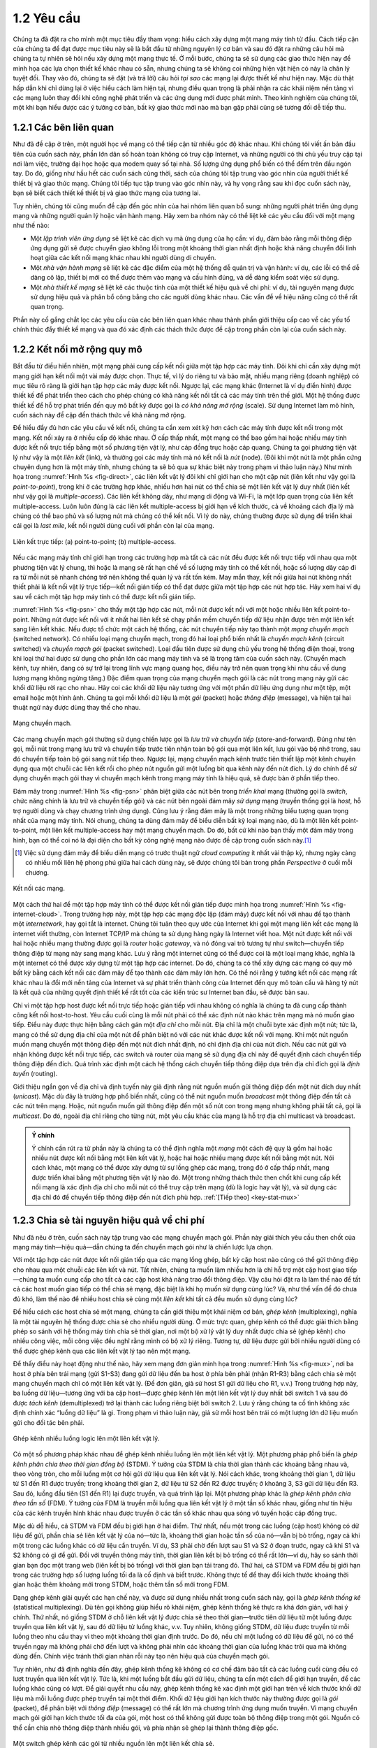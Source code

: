 ==================
 1.2 Yêu cầu
==================

Chúng ta đã đặt ra cho mình một mục tiêu đầy tham vọng: hiểu cách xây dựng một mạng máy tính từ đầu. Cách tiếp cận của chúng ta để đạt được mục tiêu này sẽ là bắt đầu từ những nguyên lý cơ bản và sau đó đặt ra những câu hỏi mà chúng ta tự nhiên sẽ hỏi nếu xây dựng một mạng thực tế. Ở mỗi bước, chúng ta sẽ sử dụng các giao thức hiện nay để minh họa các lựa chọn thiết kế khác nhau có sẵn, nhưng chúng ta sẽ không coi những hiện vật hiện có này là chân lý tuyệt đối. Thay vào đó, chúng ta sẽ đặt (và trả lời) câu hỏi *tại sao* các mạng lại được thiết kế như hiện nay. Mặc dù thật hấp dẫn khi chỉ dừng lại ở việc hiểu cách làm hiện tại, nhưng điều quan trọng là phải nhận ra các khái niệm nền tảng vì các mạng luôn thay đổi khi công nghệ phát triển và các ứng dụng mới được phát minh. Theo kinh nghiệm của chúng tôi, một khi bạn hiểu được các ý tưởng cơ bản, bất kỳ giao thức mới nào mà bạn gặp phải cũng sẽ tương đối dễ tiếp thu.

1.2.1 Các bên liên quan
-----------------------

Như đã đề cập ở trên, một người học về mạng có thể tiếp cận từ nhiều góc độ khác nhau. Khi chúng tôi viết ấn bản đầu tiên của cuốn sách này, phần lớn dân số hoàn toàn không có truy cập Internet, và những người có thì chủ yếu truy cập tại nơi làm việc, trường đại học hoặc qua modem quay số tại nhà. Số lượng ứng dụng phổ biến có thể đếm trên đầu ngón tay. Do đó, giống như hầu hết các cuốn sách cùng thời, sách của chúng tôi tập trung vào góc nhìn của người thiết kế thiết bị và giao thức mạng. Chúng tôi tiếp tục tập trung vào góc nhìn này, và hy vọng rằng sau khi đọc cuốn sách này, bạn sẽ biết cách thiết kế thiết bị và giao thức mạng của tương lai.

Tuy nhiên, chúng tôi cũng muốn đề cập đến góc nhìn của hai nhóm liên quan bổ sung: những người phát triển ứng dụng mạng và những người quản lý hoặc vận hành mạng. Hãy xem ba nhóm này có thể liệt kê các yêu cầu đối với một mạng như thế nào:

-  Một *lập trình viên ứng dụng* sẽ liệt kê các dịch vụ mà ứng dụng của họ cần: ví dụ, đảm bảo rằng mỗi thông điệp ứng dụng gửi sẽ được chuyển giao không lỗi trong một khoảng thời gian nhất định hoặc khả năng chuyển đổi linh hoạt giữa các kết nối mạng khác nhau khi người dùng di chuyển.
-  Một *nhà vận hành mạng* sẽ liệt kê các đặc điểm của một hệ thống dễ quản trị và vận hành: ví dụ, các lỗi có thể dễ dàng cô lập, thiết bị mới có thể được thêm vào mạng và cấu hình đúng, và dễ dàng kiểm soát việc sử dụng.
-  Một *nhà thiết kế mạng* sẽ liệt kê các thuộc tính của một thiết kế hiệu quả về chi phí: ví dụ, tài nguyên mạng được sử dụng hiệu quả và phân bổ công bằng cho các người dùng khác nhau. Các vấn đề về hiệu năng cũng có thể rất quan trọng.

Phần này cố gắng chắt lọc các yêu cầu của các bên liên quan khác nhau thành phần giới thiệu cấp cao về các yếu tố chính thúc đẩy thiết kế mạng và qua đó xác định các thách thức được đề cập trong phần còn lại của cuốn sách này.

1.2.2 Kết nối mở rộng quy mô
----------------------------

Bắt đầu từ điều hiển nhiên, một mạng phải cung cấp kết nối giữa một tập hợp các máy tính. Đôi khi chỉ cần xây dựng một mạng giới hạn kết nối một vài máy được chọn. Thực tế, vì lý do riêng tư và bảo mật, nhiều mạng riêng (doanh nghiệp) có mục tiêu rõ ràng là giới hạn tập hợp các máy được kết nối. Ngược lại, các mạng khác (Internet là ví dụ điển hình) được thiết kế để phát triển theo cách cho phép chúng có khả năng kết nối tất cả các máy tính trên thế giới. Một hệ thống được thiết kế để hỗ trợ phát triển đến quy mô bất kỳ được gọi là *có khả năng mở rộng* (scale). Sử dụng Internet làm mô hình, cuốn sách này đề cập đến thách thức về khả năng mở rộng.

Để hiểu đầy đủ hơn các yêu cầu về kết nối, chúng ta cần xem xét kỹ hơn cách các máy tính được kết nối trong một mạng. Kết nối xảy ra ở nhiều cấp độ khác nhau. Ở cấp thấp nhất, một mạng có thể bao gồm hai hoặc nhiều máy tính được kết nối trực tiếp bằng một số phương tiện vật lý, như cáp đồng trục hoặc cáp quang. Chúng ta gọi phương tiện vật lý như vậy là một *liên kết* (link), và thường gọi các máy tính mà nó kết nối là *nút* (node). (Đôi khi một nút là một phần cứng chuyên dụng hơn là một máy tính, nhưng chúng ta sẽ bỏ qua sự khác biệt này trong phạm vi thảo luận này.) Như minh họa trong :numref:`Hình %s <fig-direct>`, các liên kết vật lý đôi khi chỉ giới hạn cho một cặp nút (liên kết như vậy gọi là *point-to-point*), trong khi ở các trường hợp khác, nhiều hơn hai nút có thể chia sẻ một liên kết vật lý duy nhất (liên kết như vậy gọi là *multiple-access*). Các liên kết không dây, như mạng di động và Wi-Fi, là một lớp quan trọng của liên kết multiple-access. Luôn luôn đúng là các liên kết multiple-access bị giới hạn về kích thước, cả về khoảng cách địa lý mà chúng có thể bao phủ và số lượng nút mà chúng có thể kết nối. Vì lý do này, chúng thường được sử dụng để triển khai cái gọi là *last mile*, kết nối người dùng cuối với phần còn lại của mạng.

.. _fig-direct:
.. figure:: figures/f01-02-9780123850591.png
   :width: 500px
   :align: center

   Liên kết trực tiếp: (a) point-to-point; (b) multiple-access.

Nếu các mạng máy tính chỉ giới hạn trong các trường hợp mà tất cả các nút đều được kết nối trực tiếp với nhau qua một phương tiện vật lý chung, thì hoặc là mạng sẽ rất hạn chế về số lượng máy tính có thể kết nối, hoặc số lượng dây cáp đi ra từ mỗi nút sẽ nhanh chóng trở nên không thể quản lý và rất tốn kém. May mắn thay, kết nối giữa hai nút không nhất thiết phải là kết nối vật lý trực tiếp—kết nối gián tiếp có thể đạt được giữa một tập hợp các nút hợp tác. Hãy xem hai ví dụ sau về cách một tập hợp máy tính có thể được kết nối gián tiếp.

:numref:`Hình %s <fig-psn>` cho thấy một tập hợp các nút, mỗi nút được kết nối với một hoặc nhiều liên kết point-to-point. Những nút được kết nối với ít nhất hai liên kết sẽ chạy phần mềm chuyển tiếp dữ liệu nhận được trên một liên kết sang liên kết khác. Nếu được tổ chức một cách hệ thống, các nút chuyển tiếp này tạo thành một *mạng chuyển mạch* (switched network). Có nhiều loại mạng chuyển mạch, trong đó hai loại phổ biến nhất là *chuyển mạch kênh* (circuit switched) và *chuyển mạch gói* (packet switched). Loại đầu tiên được sử dụng chủ yếu trong hệ thống điện thoại, trong khi loại thứ hai được sử dụng cho phần lớn các mạng máy tính và sẽ là trọng tâm của cuốn sách này. (Chuyển mạch kênh, tuy nhiên, đang có sự trở lại trong lĩnh vực mạng quang học, điều này trở nên quan trọng khi nhu cầu về dung lượng mạng không ngừng tăng.) Đặc điểm quan trọng của mạng chuyển mạch gói là các nút trong mạng này gửi các khối dữ liệu rời rạc cho nhau. Hãy coi các khối dữ liệu này tương ứng với một phần dữ liệu ứng dụng như một tệp, một email hoặc một hình ảnh. Chúng ta gọi mỗi khối dữ liệu là một *gói* (packet) hoặc *thông điệp* (message), và hiện tại hai thuật ngữ này được dùng thay thế cho nhau.

.. _fig-psn:
.. figure:: figures/f01-03-9780123850591.png
   :width: 500px
   :align: center

   Mạng chuyển mạch.

Các mạng chuyển mạch gói thường sử dụng chiến lược gọi là *lưu trữ và chuyển tiếp* (store-and-forward). Đúng như tên gọi, mỗi nút trong mạng lưu trữ và chuyển tiếp trước tiên nhận toàn bộ gói qua một liên kết, lưu gói vào bộ nhớ trong, sau đó chuyển tiếp toàn bộ gói sang nút tiếp theo. Ngược lại, mạng chuyển mạch kênh trước tiên thiết lập một kênh chuyên dụng qua một chuỗi các liên kết rồi cho phép nút nguồn gửi một luồng bit qua kênh này đến nút đích. Lý do chính để sử dụng chuyển mạch gói thay vì chuyển mạch kênh trong mạng máy tính là hiệu quả, sẽ được bàn ở phần tiếp theo.

Đám mây trong :numref:`Hình %s <fig-psn>` phân biệt giữa các nút bên trong *triển khai* mạng (thường gọi là *switch*, chức năng chính là lưu trữ và chuyển tiếp gói) và các nút bên ngoài đám mây *sử dụng* mạng (truyền thống gọi là *host*, hỗ trợ người dùng và chạy chương trình ứng dụng). Cũng lưu ý rằng đám mây là một trong những biểu tượng quan trọng nhất của mạng máy tính. Nói chung, chúng ta dùng đám mây để biểu diễn bất kỳ loại mạng nào, dù là một liên kết point-to-point, một liên kết multiple-access hay một mạng chuyển mạch. Do đó, bất cứ khi nào bạn thấy một đám mây trong hình, bạn có thể coi nó là đại diện cho bất kỳ công nghệ mạng nào được đề cập trong cuốn sách này.\ [#]_

.. [#] Việc sử dụng đám mây để biểu diễn mạng có trước thuật ngữ *cloud computing* ít nhất vài thập kỷ, nhưng ngày càng có nhiều mối liên hệ phong phú giữa hai cách dùng này, sẽ được chúng tôi bàn trong phần *Perspective* ở cuối mỗi chương.

.. _fig-internet-cloud:
.. figure:: figures/f01-04-9780123850591.png
   :width: 500px
   :align: center

   Kết nối các mạng.

Một cách thứ hai để một tập hợp máy tính có thể được kết nối gián tiếp được minh họa trong :numref:`Hình %s <fig-internet-cloud>`. Trong trường hợp này, một tập hợp các mạng độc lập (đám mây) được kết nối với nhau để tạo thành một *internetwork*, hay gọi tắt là internet. Chúng tôi tuân theo quy ước của Internet khi gọi một mạng liên kết các mạng là internet viết thường, còn Internet TCP/IP mà chúng ta sử dụng hàng ngày là Internet viết hoa. Một nút được kết nối với hai hoặc nhiều mạng thường được gọi là *router* hoặc *gateway*, và nó đóng vai trò tương tự như switch—chuyển tiếp thông điệp từ mạng này sang mạng khác. Lưu ý rằng một internet cũng có thể được coi là một loại mạng khác, nghĩa là một internet có thể được xây dựng từ một tập hợp các internet. Do đó, chúng ta có thể xây dựng các mạng có quy mô bất kỳ bằng cách kết nối các đám mây để tạo thành các đám mây lớn hơn. Có thể nói rằng ý tưởng kết nối các mạng rất khác nhau là đổi mới nền tảng của Internet và sự phát triển thành công của Internet đến quy mô toàn cầu và hàng tỷ nút là kết quả của những quyết định thiết kế rất tốt của các kiến trúc sư Internet ban đầu, sẽ được bàn sau.

Chỉ vì một tập hợp host được kết nối trực tiếp hoặc gián tiếp với nhau không có nghĩa là chúng ta đã cung cấp thành công kết nối host-to-host. Yêu cầu cuối cùng là mỗi nút phải có thể xác định nút nào khác trên mạng mà nó muốn giao tiếp. Điều này được thực hiện bằng cách gán một *địa chỉ* cho mỗi nút. Địa chỉ là một chuỗi byte xác định một nút; tức là, mạng có thể sử dụng địa chỉ của một nút để phân biệt nó với các nút khác được kết nối với mạng. Khi một nút nguồn muốn mạng chuyển một thông điệp đến một nút đích nhất định, nó chỉ định địa chỉ của nút đích. Nếu các nút gửi và nhận không được kết nối trực tiếp, các switch và router của mạng sẽ sử dụng địa chỉ này để quyết định cách chuyển tiếp thông điệp đến đích. Quá trình xác định một cách hệ thống cách chuyển tiếp thông điệp dựa trên địa chỉ đích gọi là *định tuyến* (routing).

Giới thiệu ngắn gọn về địa chỉ và định tuyến này giả định rằng nút nguồn muốn gửi thông điệp đến một nút đích duy nhất (*unicast*). Mặc dù đây là trường hợp phổ biến nhất, cũng có thể nút nguồn muốn *broadcast* một thông điệp đến tất cả các nút trên mạng. Hoặc, nút nguồn muốn gửi thông điệp đến một số nút con trong mạng nhưng không phải tất cả, gọi là *multicast*. Do đó, ngoài địa chỉ riêng cho từng nút, một yêu cầu khác của mạng là hỗ trợ địa chỉ multicast và broadcast.

.. _key-nested:
.. admonition:: Ý chính

  Ý chính cần rút ra từ phần này là chúng ta có thể định nghĩa một *mạng* một cách đệ quy là gồm hai hoặc nhiều nút được kết nối bằng một liên kết vật lý, hoặc hai hoặc nhiều mạng được kết nối bằng một nút. Nói cách khác, một mạng có thể được xây dựng từ sự lồng ghép các mạng, trong đó ở cấp thấp nhất, mạng được triển khai bằng một phương tiện vật lý nào đó. Một trong những thách thức then chốt khi cung cấp kết nối mạng là xác định địa chỉ cho mỗi nút có thể truy cập trên mạng (dù là logic hay vật lý), và sử dụng các địa chỉ đó để chuyển tiếp thông điệp đến nút đích phù hợp. :ref:`[Tiếp theo] <key-stat-mux>`

1.2.3 Chia sẻ tài nguyên hiệu quả về chi phí
--------------------------------------------

Như đã nêu ở trên, cuốn sách này tập trung vào các mạng chuyển mạch gói. Phần này giải thích yêu cầu then chốt của mạng máy tính—hiệu quả—dẫn chúng ta đến chuyển mạch gói như là chiến lược lựa chọn.

Với một tập hợp các nút được kết nối gián tiếp qua các mạng lồng ghép, bất kỳ cặp host nào cũng có thể gửi thông điệp cho nhau qua một chuỗi các liên kết và nút. Tất nhiên, chúng ta muốn làm nhiều hơn là chỉ hỗ trợ một cặp host giao tiếp—chúng ta muốn cung cấp cho tất cả các cặp host khả năng trao đổi thông điệp. Vậy câu hỏi đặt ra là làm thế nào để tất cả các host muốn giao tiếp có thể chia sẻ mạng, đặc biệt là khi họ muốn sử dụng cùng lúc? Và, như thể vấn đề đó chưa đủ khó, làm thế nào để nhiều host chia sẻ cùng một *liên kết* khi tất cả đều muốn sử dụng cùng lúc?

Để hiểu cách các host chia sẻ một mạng, chúng ta cần giới thiệu một khái niệm cơ bản, *ghép kênh* (multiplexing), nghĩa là một tài nguyên hệ thống được chia sẻ cho nhiều người dùng. Ở mức trực quan, ghép kênh có thể được giải thích bằng phép so sánh với hệ thống máy tính chia sẻ thời gian, nơi một bộ xử lý vật lý duy nhất được chia sẻ (ghép kênh) cho nhiều công việc, mỗi công việc đều nghĩ rằng mình có bộ xử lý riêng. Tương tự, dữ liệu được gửi bởi nhiều người dùng có thể được ghép kênh qua các liên kết vật lý tạo nên một mạng.

Để thấy điều này hoạt động như thế nào, hãy xem mạng đơn giản minh họa trong :numref:`Hình %s <fig-mux>`, nơi ba host ở phía bên trái mạng (gửi S1-S3) đang gửi dữ liệu đến ba host ở phía bên phải (nhận R1-R3) bằng cách chia sẻ một mạng chuyển mạch chỉ có một liên kết vật lý. (Để đơn giản, giả sử host S1 gửi dữ liệu cho R1, v.v.) Trong trường hợp này, ba luồng dữ liệu—tương ứng với ba cặp host—được ghép kênh lên một liên kết vật lý duy nhất bởi switch 1 và sau đó được *tách kênh* (demultiplexed) trở lại thành các luồng riêng biệt bởi switch 2. Lưu ý rằng chúng ta cố tình không xác định chính xác “luồng dữ liệu” là gì. Trong phạm vi thảo luận này, giả sử mỗi host bên trái có một lượng lớn dữ liệu muốn gửi cho đối tác bên phải.

.. _fig-mux:
.. figure:: figures/f01-05-9780123850591.png
   :width: 500px
   :align: center

   Ghép kênh nhiều luồng logic lên một liên kết vật lý.

Có một số phương pháp khác nhau để ghép kênh nhiều luồng lên một liên kết vật lý. Một phương pháp phổ biến là *ghép kênh phân chia theo thời gian đồng bộ* (STDM). Ý tưởng của STDM là chia thời gian thành các khoảng bằng nhau và, theo vòng tròn, cho mỗi luồng một cơ hội gửi dữ liệu qua liên kết vật lý. Nói cách khác, trong khoảng thời gian 1, dữ liệu từ S1 đến R1 được truyền; trong khoảng thời gian 2, dữ liệu từ S2 đến R2 được truyền; ở khoảng 3, S3 gửi dữ liệu đến R3. Sau đó, luồng đầu tiên (S1 đến R1) lại được truyền, và quá trình lặp lại. Một phương pháp khác là *ghép kênh phân chia theo tần số* (FDM). Ý tưởng của FDM là truyền mỗi luồng qua liên kết vật lý ở một tần số khác nhau, giống như tín hiệu của các kênh truyền hình khác nhau được truyền ở các tần số khác nhau qua sóng vô tuyến hoặc cáp đồng trục.

Mặc dù dễ hiểu, cả STDM và FDM đều bị giới hạn ở hai điểm. Thứ nhất, nếu một trong các luồng (cặp host) không có dữ liệu để gửi, phần chia sẻ liên kết vật lý của nó—tức là, khoảng thời gian hoặc tần số của nó—vẫn bị bỏ trống, ngay cả khi một trong các luồng khác có dữ liệu cần truyền. Ví dụ, S3 phải chờ đến lượt sau S1 và S2 ở đoạn trước, ngay cả khi S1 và S2 không có gì để gửi. Đối với truyền thông máy tính, thời gian liên kết bị bỏ trống có thể rất lớn—ví dụ, hãy so sánh thời gian bạn đọc một trang web (liên kết bị bỏ trống) với thời gian bạn tải trang đó. Thứ hai, cả STDM và FDM đều bị giới hạn trong các trường hợp số lượng luồng tối đa là cố định và biết trước. Không thực tế để thay đổi kích thước khoảng thời gian hoặc thêm khoảng mới trong STDM, hoặc thêm tần số mới trong FDM.

Dạng ghép kênh giải quyết các hạn chế này, và được sử dụng nhiều nhất trong cuốn sách này, gọi là *ghép kênh thống kê* (statistical multiplexing). Dù tên gọi không giúp hiểu rõ khái niệm, ghép kênh thống kê thực ra khá đơn giản, với hai ý chính. Thứ nhất, nó giống STDM ở chỗ liên kết vật lý được chia sẻ theo thời gian—trước tiên dữ liệu từ một luồng được truyền qua liên kết vật lý, sau đó dữ liệu từ luồng khác, v.v. Tuy nhiên, không giống STDM, dữ liệu được truyền từ mỗi luồng theo nhu cầu thay vì theo một khoảng thời gian định trước. Do đó, nếu chỉ một luồng có dữ liệu để gửi, nó có thể truyền ngay mà không phải chờ đến lượt và không phải nhìn các khoảng thời gian của luồng khác trôi qua mà không dùng đến. Chính việc tránh thời gian nhàn rỗi này tạo nên hiệu quả của chuyển mạch gói.

Tuy nhiên, như đã định nghĩa đến đây, ghép kênh thống kê không có cơ chế đảm bảo tất cả các luồng cuối cùng đều có lượt truyền qua liên kết vật lý. Tức là, khi một luồng bắt đầu gửi dữ liệu, chúng ta cần một cách để giới hạn truyền, để các luồng khác cũng có lượt. Để giải quyết nhu cầu này, ghép kênh thống kê xác định một giới hạn trên về kích thước khối dữ liệu mà mỗi luồng được phép truyền tại một thời điểm. Khối dữ liệu giới hạn kích thước này thường được gọi là *gói* (packet), để phân biệt với *thông điệp* (message) có thể rất lớn mà chương trình ứng dụng muốn truyền. Vì mạng chuyển mạch gói giới hạn kích thước tối đa của gói, một host có thể không gửi được toàn bộ thông điệp trong một gói. Nguồn có thể cần chia nhỏ thông điệp thành nhiều gói, và phía nhận sẽ ghép lại thành thông điệp gốc.

.. _fig-statmux:
.. figure:: figures/f01-06-9780123850591.png
   :width: 500px
   :align: center

   Một switch ghép kênh các gói từ nhiều nguồn lên một liên kết chia sẻ.

Nói cách khác, mỗi luồng gửi một chuỗi các gói qua liên kết vật lý, với quyết định được đưa ra cho từng gói về việc gửi gói của luồng nào tiếp theo. Lưu ý rằng, nếu chỉ một luồng có dữ liệu để gửi, nó có thể gửi liên tiếp nhiều gói; tuy nhiên, nếu nhiều luồng có dữ liệu, các gói của chúng sẽ được xen kẽ trên liên kết. :numref:`Hình %s <fig-statmux>` minh họa một switch ghép kênh các gói từ nhiều nguồn lên một liên kết chia sẻ duy nhất.

Quyết định gửi gói nào tiếp theo trên một liên kết chia sẻ có thể được thực hiện theo nhiều cách khác nhau. Ví dụ, trong một mạng gồm các switch kết nối với nhau bằng các liên kết như trong :numref:`Hình %s <fig-mux>`, quyết định sẽ do switch truyền gói lên liên kết chia sẻ thực hiện. (Như sẽ thấy sau, không phải tất cả mạng chuyển mạch gói đều có switch, và có thể dùng các cơ chế khác để xác định gói nào được truyền tiếp theo.) Mỗi switch trong mạng chuyển mạch gói đưa ra quyết định này một cách độc lập, cho từng gói. Một trong những vấn đề mà nhà thiết kế mạng phải đối mặt là làm sao đưa ra quyết định này một cách công bằng. Ví dụ, một switch có thể được thiết kế để phục vụ các gói theo thứ tự đến trước, phục vụ trước (FIFO). Một cách khác là truyền các gói từ mỗi luồng khác nhau đang gửi dữ liệu qua switch theo vòng tròn. Điều này có thể được thực hiện để đảm bảo một số luồng nhận được một phần băng thông nhất định của liên kết hoặc không bao giờ bị trì hoãn quá lâu trong switch. Một mạng cố gắng phân bổ băng thông cho các luồng cụ thể đôi khi được gọi là hỗ trợ *chất lượng dịch vụ* (QoS).

Cũng lưu ý trong :numref:`Hình %s <fig-statmux>` rằng vì switch phải ghép kênh ba luồng gói vào một liên kết ra, có thể switch sẽ nhận gói nhanh hơn tốc độ liên kết chia sẻ có thể xử lý. Trong trường hợp này, switch buộc phải lưu các gói này vào bộ nhớ. Nếu switch nhận gói nhanh hơn tốc độ gửi trong một thời gian dài, cuối cùng switch sẽ hết bộ nhớ đệm và một số gói sẽ bị loại bỏ. Khi switch hoạt động trong trạng thái này, nó được gọi là *bị nghẽn* (congested).

.. _key-stat-mux:
.. admonition:: Ý chính

  Kết luận là ghép kênh thống kê xác định một cách hiệu quả về chi phí để nhiều người dùng (ví dụ, các luồng dữ liệu host-to-host) chia sẻ tài nguyên mạng (liên kết và nút) ở mức độ chi tiết. Nó xác định gói là đơn vị mà các liên kết mạng được phân bổ cho các luồng khác nhau, với mỗi switch có thể lập lịch sử dụng các liên kết vật lý mà nó kết nối trên cơ sở từng gói. Phân bổ công bằng dung lượng liên kết cho các luồng khác nhau và xử lý nghẽn khi xảy ra là những thách thức then chốt của ghép kênh thống kê. :ref:`[Tiếp theo] <key-semantic-gap>`

1.2.4 Hỗ trợ các dịch vụ chung
------------------------------

Phần trước tập trung vào các thách thức trong việc cung cấp kết nối hiệu quả về chi phí giữa một nhóm host, nhưng thật quá đơn giản nếu chỉ coi mạng máy tính là chuyển các gói giữa một tập hợp máy tính. Chính xác hơn, nên coi mạng là phương tiện để một tập hợp các tiến trình ứng dụng phân tán trên các máy tính đó giao tiếp với nhau. Nói cách khác, yêu cầu tiếp theo của mạng máy tính là các chương trình ứng dụng chạy trên các host kết nối mạng phải có khả năng giao tiếp một cách có ý nghĩa. Từ góc nhìn của nhà phát triển ứng dụng, mạng cần làm cho công việc của họ dễ dàng hơn.

Khi hai chương trình ứng dụng cần giao tiếp với nhau, rất nhiều điều phức tạp phải xảy ra ngoài việc chỉ gửi một thông điệp từ host này sang host khác. Một lựa chọn là các nhà thiết kế ứng dụng xây dựng tất cả chức năng phức tạp đó vào từng chương trình ứng dụng. Tuy nhiên, vì nhiều ứng dụng cần các dịch vụ chung, hợp lý hơn nhiều khi triển khai các dịch vụ chung đó một lần và cho phép nhà thiết kế ứng dụng xây dựng ứng dụng dựa trên các dịch vụ đó. Thách thức cho nhà thiết kế mạng là xác định tập hợp dịch vụ chung phù hợp. Mục tiêu là che giấu sự phức tạp của mạng khỏi ứng dụng mà không ràng buộc quá mức nhà thiết kế ứng dụng.

.. _fig-channel:
.. figure:: figures/f01-07-9780123850591.png
   :width: 500px
   :align: center

   Các tiến trình giao tiếp qua một kênh trừu tượng.

Trực quan, chúng ta coi mạng cung cấp các *kênh logic* (logical channels) mà qua đó các tiến trình cấp ứng dụng có thể giao tiếp với nhau; mỗi kênh cung cấp tập hợp dịch vụ mà ứng dụng đó yêu cầu. Nói cách khác, cũng như chúng ta dùng đám mây để trừu tượng hóa kết nối giữa một tập hợp máy tính, giờ đây chúng ta coi kênh là kết nối giữa hai tiến trình. :numref:`Hình %s <fig-channel>` cho thấy một cặp tiến trình cấp ứng dụng giao tiếp qua một kênh logic, kênh này được triển khai trên một đám mây kết nối một tập hợp host. Ta có thể coi kênh như một ống nối hai ứng dụng, để ứng dụng gửi có thể đưa dữ liệu vào một đầu và mong đợi dữ liệu đó được mạng chuyển đến ứng dụng ở đầu kia của ống.

Như mọi trừu tượng, các kênh logic tiến trình-đến-tiến trình được triển khai trên tập hợp các kênh vật lý host-đến-host. Đây là bản chất của phân lớp (layering), nền tảng của kiến trúc mạng sẽ được bàn ở phần tiếp theo.

Thách thức là nhận ra chức năng nào các kênh nên cung cấp cho chương trình ứng dụng. Ví dụ, ứng dụng có yêu cầu đảm bảo rằng các thông điệp gửi qua kênh sẽ được chuyển giao, hay chấp nhận nếu một số thông điệp không đến? Có cần thiết các thông điệp đến tiến trình nhận theo đúng thứ tự gửi, hay tiến trình nhận không quan tâm đến thứ tự? Mạng có cần đảm bảo không bên thứ ba nào có thể nghe lén kênh, hay bảo mật không phải là vấn đề? Nói chung, một mạng cung cấp nhiều loại kênh khác nhau, mỗi ứng dụng chọn loại phù hợp nhất với nhu cầu của mình. Phần còn lại của mục này minh họa cách suy nghĩ khi xác định các kênh hữu ích.

Xác định các mẫu giao tiếp chung
~~~~~~~~~~~~~~~~~~~~~~~~~~~~~~~

Thiết kế các kênh trừu tượng bắt đầu bằng việc hiểu nhu cầu giao tiếp của một tập hợp ứng dụng đại diện, sau đó rút ra các yêu cầu giao tiếp chung, và cuối cùng tích hợp chức năng đáp ứng các yêu cầu này vào mạng.

Một trong những ứng dụng đầu tiên được hỗ trợ trên bất kỳ mạng nào là chương trình truy cập tệp như Giao thức Truyền tệp (FTP) hoặc Hệ thống Tệp Mạng (NFS). Mặc dù nhiều chi tiết khác nhau—ví dụ, toàn bộ tệp được truyền qua mạng hay chỉ từng khối tệp được đọc/ghi tại một thời điểm—thành phần giao tiếp của truy cập tệp từ xa được đặc trưng bởi một cặp tiến trình, một tiến trình yêu cầu đọc hoặc ghi tệp và một tiến trình đáp ứng yêu cầu đó. Tiến trình yêu cầu truy cập tệp gọi là *client*, và tiến trình hỗ trợ truy cập tệp gọi là *server*.

Đọc tệp bao gồm client gửi một thông điệp yêu cầu nhỏ đến server và server phản hồi bằng một thông điệp lớn chứa dữ liệu trong tệp. Ghi tệp thì ngược lại—client gửi một thông điệp lớn chứa dữ liệu cần ghi cho server, và server phản hồi bằng một thông điệp nhỏ xác nhận đã ghi lên đĩa.

Một thư viện số là một ứng dụng phức tạp hơn truyền tệp, nhưng cũng cần các dịch vụ giao tiếp tương tự. Ví dụ, *Hiệp hội Máy tính Hoa Kỳ* (ACM) vận hành một thư viện số lớn về tài liệu khoa học máy tính tại

.. code-block:: html

   http://portal.acm.org/dl.cfm

Thư viện này có nhiều tính năng tìm kiếm và duyệt giúp người dùng tìm bài báo mong muốn, nhưng cuối cùng phần lớn những gì nó làm là đáp ứng yêu cầu của người dùng về các tệp, như bản điện tử của các bài báo khoa học.

Sử dụng truy cập tệp, thư viện số và hai ứng dụng video được mô tả ở phần mở đầu (hội nghị truyền hình và video theo yêu cầu) làm mẫu đại diện, chúng ta có thể quyết định cung cấp hai loại kênh sau: kênh *yêu cầu/đáp ứng* (request/reply) và kênh *luồng thông điệp* (message stream). Kênh yêu cầu/đáp ứng sẽ được dùng bởi các ứng dụng truyền tệp và thư viện số. Nó đảm bảo rằng mỗi thông điệp gửi từ một phía sẽ được phía kia nhận và chỉ một bản sao của mỗi thông điệp được chuyển giao. Kênh yêu cầu/đáp ứng cũng có thể bảo vệ tính riêng tư và toàn vẹn của dữ liệu truyền qua nó, để các bên không được phép không thể đọc hoặc sửa đổi dữ liệu trao đổi giữa client và server.

Kênh luồng thông điệp có thể được dùng cho cả ứng dụng video theo yêu cầu và hội nghị truyền hình, với điều kiện nó được tham số hóa để hỗ trợ cả lưu lượng một chiều và hai chiều cũng như các đặc tính trễ khác nhau. Kênh luồng thông điệp có thể không cần đảm bảo tất cả thông điệp đều được chuyển giao, vì ứng dụng video vẫn hoạt động tốt ngay cả khi một số khung hình không đến. Tuy nhiên, nó cần đảm bảo các thông điệp được chuyển giao đến theo đúng thứ tự gửi, để tránh hiển thị khung hình sai thứ tự. Giống như kênh yêu cầu/đáp ứng, kênh luồng thông điệp cũng có thể cần đảm bảo tính riêng tư và toàn vẹn của dữ liệu video. Cuối cùng, kênh luồng thông điệp có thể cần hỗ trợ multicast, để nhiều bên có thể tham gia hội nghị hoặc xem video.

Mặc dù các nhà thiết kế mạng thường cố gắng tối giản số lượng loại kênh trừu tượng để phục vụ được nhiều ứng dụng nhất, nhưng có nguy cơ nếu quá ít loại kênh. Nói đơn giản, nếu bạn chỉ có một cái búa, mọi thứ đều giống như cái đinh. Ví dụ, nếu bạn chỉ có kênh luồng thông điệp và yêu cầu/đáp ứng, bạn sẽ dễ bị cám dỗ dùng chúng cho mọi ứng dụng mới, ngay cả khi không loại nào cung cấp đúng ngữ nghĩa mà ứng dụng cần. Do đó, các nhà thiết kế mạng có lẽ sẽ còn phát minh ra các loại kênh mới—và bổ sung tùy chọn cho các kênh hiện có—chừng nào các lập trình viên ứng dụng còn phát minh ra ứng dụng mới.

Cũng lưu ý rằng, độc lập với việc một kênh cung cấp chức năng gì, còn có câu hỏi chức năng đó được triển khai ở đâu. Trong nhiều trường hợp, dễ nhất là coi kết nối host-to-host của mạng cơ sở chỉ như một *đường truyền bit* (bit pipe), với mọi ngữ nghĩa giao tiếp cấp cao được cung cấp ở các host đầu cuối. Lợi thế của cách này là giữ cho các switch ở giữa mạng càng đơn giản càng tốt—chúng chỉ chuyển tiếp gói—nhưng yêu cầu các host đầu cuối phải gánh phần lớn gánh nặng hỗ trợ các kênh tiến trình-đến-tiến trình giàu ngữ nghĩa. Cách khác là đẩy thêm chức năng vào các switch, cho phép host đầu cuối là thiết bị “ngu” (ví dụ, điện thoại bàn). Chúng ta sẽ thấy câu hỏi về cách phân chia các dịch vụ mạng giữa switch và host đầu cuối là một vấn đề lặp lại trong thiết kế mạng.

Chuyển giao thông điệp tin cậy
~~~~~~~~~~~~~~~~~~~~~~~~~~~~~~

Như các ví dụ vừa xem xét cho thấy, chuyển giao thông điệp tin cậy là một trong những chức năng quan trọng nhất mà mạng có thể cung cấp. Tuy nhiên, rất khó xác định cách cung cấp độ tin cậy này nếu chưa hiểu mạng có thể gặp lỗi như thế nào. Điều đầu tiên cần nhận ra là mạng máy tính không tồn tại trong một thế giới hoàn hảo. Máy móc bị treo rồi khởi động lại, cáp quang bị đứt, nhiễu điện làm sai bit dữ liệu truyền, switch hết bộ nhớ đệm, và, như thể các vấn đề vật lý này chưa đủ lo lắng, phần mềm quản lý phần cứng có thể có lỗi và đôi khi chuyển tiếp gói vào “hư vô”. Do đó, một yêu cầu lớn của mạng là phục hồi khỏi một số loại lỗi nhất định, để chương trình ứng dụng không phải xử lý hoặc thậm chí không biết về chúng.

Có ba loại lỗi tổng quát mà nhà thiết kế mạng phải quan tâm. Thứ nhất, khi một gói được truyền qua liên kết vật lý, có thể xuất hiện *lỗi bit* (bit errors); tức là, một bit 1 bị chuyển thành 0 hoặc ngược lại. Đôi khi chỉ một bit bị lỗi, nhưng thường là *lỗi chuỗi* (burst error)—nhiều bit liên tiếp bị lỗi. Lỗi bit thường xảy ra do các tác động bên ngoài, như sét đánh, tăng áp, lò vi sóng, gây nhiễu truyền dữ liệu. Tin tốt là lỗi bit khá hiếm, trung bình chỉ ảnh hưởng đến một trên mỗi 10\ :sup:`6` đến 10\ :sup:`7` bit trên cáp đồng điển hình và một trên mỗi 10\ :sup:`12` đến 10\ :sup:`14` bit trên cáp quang điển hình. Như sẽ thấy, có các kỹ thuật phát hiện lỗi bit với xác suất cao. Khi phát hiện, đôi khi có thể sửa lỗi—nếu biết bit nào bị lỗi, chỉ cần lật lại—trong các trường hợp khác, hỏng nặng đến mức phải loại bỏ toàn bộ gói. Khi đó, phía gửi có thể phải gửi lại gói.

Loại lỗi thứ hai là ở cấp gói, không phải bit; tức là, một gói hoàn chỉnh bị mạng làm mất. Một lý do là gói chứa lỗi bit không thể sửa nên phải loại bỏ. Lý do phổ biến hơn là một trong các nút phải xử lý gói—ví dụ, switch chuyển tiếp từ liên kết này sang liên kết khác—bị quá tải đến mức không còn chỗ lưu gói và buộc phải loại bỏ. Đây là vấn đề nghẽn vừa bàn ở trên. Ít phổ biến hơn, phần mềm chạy trên một nút xử lý gói mắc lỗi. Ví dụ, nó có thể chuyển tiếp gói sai liên kết, khiến gói không bao giờ đến đích. Như sẽ thấy, một trong những khó khăn chính khi xử lý gói mất là phân biệt giữa gói thực sự bị mất và gói chỉ đến muộn.

Loại lỗi thứ ba là ở cấp nút và liên kết; tức là, một liên kết vật lý bị đứt, hoặc máy tính kết nối với nó bị treo. Điều này có thể do phần mềm bị treo, mất điện, hoặc do máy xúc đào bất cẩn. Lỗi do cấu hình sai thiết bị mạng cũng phổ biến. Mặc dù bất kỳ lỗi nào trong số này cuối cùng cũng có thể được khắc phục, chúng có thể ảnh hưởng nghiêm trọng đến mạng trong thời gian dài. Tuy nhiên, chúng không nhất thiết làm tê liệt hoàn toàn mạng. Trong mạng chuyển mạch gói, đôi khi có thể định tuyến vòng qua nút hoặc liên kết bị lỗi. Một trong những khó khăn khi xử lý loại lỗi thứ ba là phân biệt giữa máy tính bị hỏng và máy chỉ chậm, hoặc trong trường hợp liên kết, giữa liên kết bị đứt và liên kết rất kém gây nhiều lỗi bit.

.. _key-semantic-gap:
.. admonition:: Ý chính

   Ý chính cần rút ra là việc xác định các kênh hữu ích vừa phải hiểu yêu cầu của ứng dụng vừa phải nhận ra giới hạn của công nghệ nền tảng. Thách thức là lấp đầy khoảng cách giữa những gì ứng dụng mong đợi và những gì công nghệ nền tảng có thể cung cấp. Điều này đôi khi được gọi là *khoảng cách ngữ nghĩa* (semantic gap). :ref:`[Tiếp theo] <key-hourglass>`

1.2.5 Khả năng quản lý
----------------------

Một yêu cầu cuối cùng, thường bị bỏ qua hoặc để đến cuối (như chúng tôi làm ở đây), là mạng cần được quản lý. Quản lý mạng bao gồm nâng cấp thiết bị khi mạng phát triển để phục vụ nhiều lưu lượng hoặc người dùng hơn, khắc phục sự cố khi mạng gặp vấn đề hoặc hiệu năng không như mong muốn, và bổ sung tính năng mới hỗ trợ ứng dụng mới. Quản lý mạng trong lịch sử là một khía cạnh đòi hỏi nhiều nhân lực, và mặc dù khó có thể loại bỏ hoàn toàn con người khỏi quy trình, ngày càng nhiều vấn đề được giải quyết bằng tự động hóa và thiết kế tự phục hồi.

Yêu cầu này phần nào liên quan đến vấn đề khả năng mở rộng đã bàn ở trên—khi Internet mở rộng để hỗ trợ hàng tỷ người dùng và ít nhất hàng trăm triệu host, thách thức giữ cho toàn bộ hệ thống hoạt động đúng và cấu hình đúng thiết bị mới khi thêm vào ngày càng trở nên nan giải. Cấu hình một router trong mạng thường là công việc của chuyên gia; cấu hình hàng nghìn router và tìm ra lý do mạng lớn như vậy không hoạt động như mong đợi có thể vượt quá khả năng của bất kỳ cá nhân nào. Đó là lý do tại sao tự động hóa ngày càng quan trọng.

Một cách để làm cho mạng dễ quản lý hơn là tránh thay đổi. Khi mạng đã hoạt động, chỉ cần *không động vào nó!* Tư duy này bộc lộ mâu thuẫn cơ bản giữa *ổn định* (stability) và *tốc độ bổ sung tính năng* (feature velocity): tốc độ các khả năng mới được đưa vào mạng. Ưu tiên ổn định là cách ngành viễn thông (chưa kể quản trị viên hệ thống đại học và phòng CNTT doanh nghiệp) áp dụng trong nhiều năm, khiến nó trở thành một trong những ngành chậm thay đổi và ngại rủi ro nhất. Nhưng sự bùng nổ của điện toán đám mây gần đây đã thay đổi động lực đó, khiến cần cân bằng hơn giữa ổn định và tốc độ bổ sung tính năng. Tác động của đám mây lên mạng là chủ đề lặp lại trong suốt cuốn sách, và chúng tôi đặc biệt chú ý trong phần *Perspectives* ở cuối mỗi chương. Hiện tại, chỉ cần nói rằng quản lý một mạng phát triển nhanh có lẽ là thách thức trung tâm của mạng ngày nay.